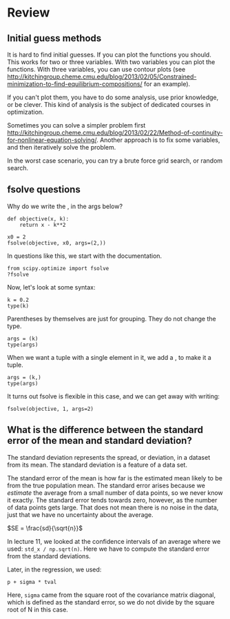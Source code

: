 * Review

** Initial guess methods

It is hard to find initial guesses. If you can plot the functions you should. This works for two or three variables. With two variables you can plot the functions. With three variables,  you can use contour plots (see http://kitchingroup.cheme.cmu.edu/blog/2013/02/05/Constrained-minimization-to-find-equilibrium-compositions/ for an example).

If you can't plot them, you have to do some analysis, use prior knowledge, or be clever. This kind of analysis is the subject of dedicated courses in optimization.

Sometimes you can solve a simpler problem first http://kitchingroup.cheme.cmu.edu/blog/2013/02/22/Method-of-continuity-for-nonlinear-equation-solving/. Another approach is to fix some variables, and then iteratively solve the problem.

In the worst case scenario, you can try a brute force grid search, or random search.

** fsolve questions

Why do we write the , in the args below?

#+BEGIN_SRC ipython
def objective(x, k):
    return x - k**2

x0 = 2
fsolve(objective, x0, args=(2,))
#+END_SRC

#+RESULTS:
:RESULTS:
# Out[13]:
# text/plain
: array([ 4.])
:END:

In questions like this, we start with the documentation.

#+BEGIN_SRC ipython
from scipy.optimize import fsolve
?fsolve
#+END_SRC

#+RESULTS:
:RESULTS:
# Out[4]:
:END:

Now, let's look at some syntax:

#+BEGIN_SRC ipython
k = 0.2
type(k)
#+END_SRC

#+RESULTS:
:RESULTS:
# Out[14]:
# text/plain
: float
:END:

Parentheses by themselves are just for grouping. They do not change the type.

#+BEGIN_SRC ipython
args = (k)
type(args)
#+END_SRC

#+RESULTS:
:RESULTS:
# Out[2]:
# text/plain
: float
:END:

When we want a tuple with a single element in it, we add a , to make it a tuple.

#+BEGIN_SRC ipython
args = (k,)
type(args)
#+END_SRC

#+RESULTS:
:RESULTS:
# Out[3]:
# text/plain
: tuple
:END:

It turns out fsolve is flexible in this case, and we can get away with writing:

#+BEGIN_SRC ipython
fsolve(objective, 1, args=2)
#+END_SRC

#+RESULTS:
:RESULTS:
# Out[16]:
# text/plain
: array([ 4.])
:END:

** What is the difference between the standard error of the mean and standard deviation?

The standard deviation represents the spread, or deviation, in a dataset from its mean. The standard deviation is a feature of a data set.

The standard error of the mean is how far is the estimated mean likely to be from the true population mean. The standard error arises because we /estimate/ the average from a small number of data points, so we never know it exactly. The standard error tends towards zero, however, as the number of data points gets large. That does not mean there is no noise in the data, just that we have no uncertainty about the average.

$SE = \frac{sd}{\sqrt{n}}$

In lecture 11, we looked at the confidence intervals of an average where we used: =std_x / np.sqrt(n)=. Here we have to compute the standard error from the standard deviations.

Later, in the regression, we used:

=p + sigma * tval=

Here, =sigma= came from the square root of the covariance matrix diagonal, which is defined as the standard error, so we do not divide by the square root of N in this case.
